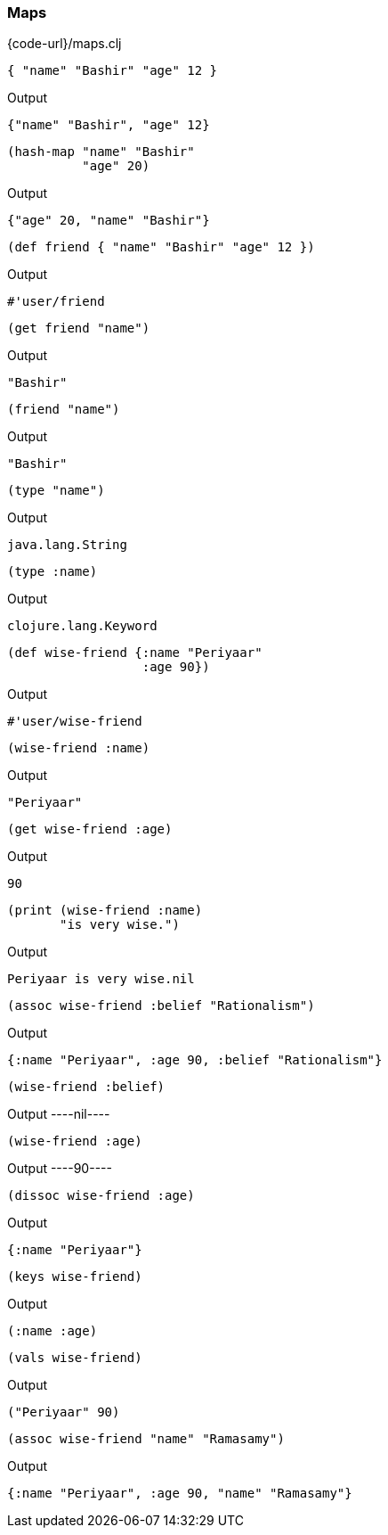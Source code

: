 === Maps

{code-url}/maps.clj

[source, clojure]
----
{ "name" "Bashir" "age" 12 }
----


Output
----
{"name" "Bashir", "age" 12}
----



[source, clojure]
----
(hash-map "name" "Bashir"
          "age" 20)
----


Output
----
{"age" 20, "name" "Bashir"}
----



[source, clojure]
----
(def friend { "name" "Bashir" "age" 12 })
----


Output
----
#'user/friend
----



[source, clojure]
----
(get friend "name")
----


Output
----
"Bashir"
----



[source, clojure]
----
(friend "name")
----


Output
----
"Bashir"
----



[source, clojure]
----
(type "name")
----


Output
----
java.lang.String
----



[source, clojure]
----
(type :name)
----


Output
----
clojure.lang.Keyword
----



[source, clojure]
----
(def wise-friend {:name "Periyaar"
                  :age 90})
----


Output
----
#'user/wise-friend
----



[source, clojure]
----
(wise-friend :name)
----


Output
----
"Periyaar"
----



[source, clojure]
----
(get wise-friend :age)
----


Output
----
90
----



[source, clojure]
----
(print (wise-friend :name)
       "is very wise.")
----


Output
----
Periyaar is very wise.nil
----



[source, clojure]
----
(assoc wise-friend :belief "Rationalism")
----


Output
----
{:name "Periyaar", :age 90, :belief "Rationalism"}
----



[source, clojure]
----
(wise-friend :belief)
----


Output
----nil----



[source, clojure]
----
(wise-friend :age)
----


Output
----90----



[source, clojure]
----
(dissoc wise-friend :age)
----


Output
----
{:name "Periyaar"}
----



[source, clojure]
----
(keys wise-friend)
----


Output
----
(:name :age)
----



[source, clojure]
----
(vals wise-friend)
----


Output
----
("Periyaar" 90)
----



[source, clojure]
----
(assoc wise-friend "name" "Ramasamy")
----


Output
----
{:name "Periyaar", :age 90, "name" "Ramasamy"}
----
